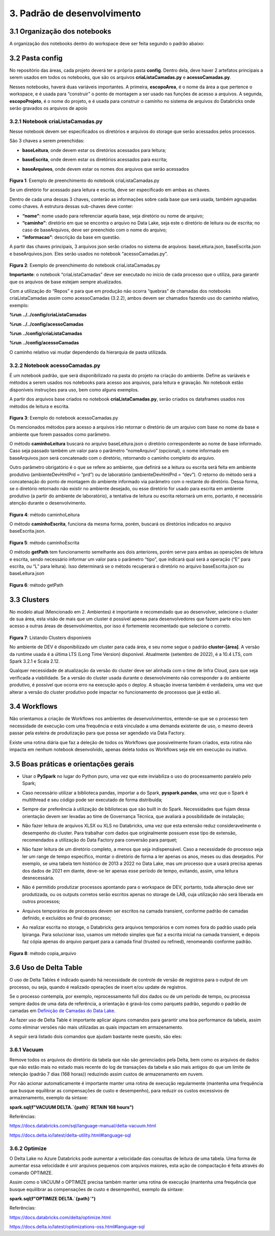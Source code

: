 3. Padrão de desenvolvimento
++++++++++++++++++++++++++++++
3.1 Organização dos notebooks
==============================

A organização dos notebooks dentro do workspace deve ser feita segundo o padrão abaixo: 

    .. image:: /imagesdb/db1.png

3.2 Pasta config
==================

No repositório das áreas, cada projeto deverá ter a própria pasta **config**. Dentro dela, deve haver 2 artefatos principais a serem usados em todos os notebooks, que são os arquivos **criaListaCamadas.py** e **acessoCamadas.py**. 

Nesses notebooks, haverá duas variáveis importantes. A primeira, **escopoArea**, é o nome da área a que pertence o workspace, e é usada para “construir” o ponto de montagem a ser usado nas funções de acesso a arquivos. A segunda, **escopoProjeto**, é o nome do projeto, e é usada para construir o caminho no sistema de arquivos do Databricks onde serão gravados os arquivos de apoio

3.2.1 Notebook criaListaCamadas.py
------------------------------------

Nesse notebook devem ser especificados os diretórios e arquivos do storage que serão acessados pelos processos.  

São 3 chaves a serem preenchidas:

* **baseLeitura**, onde devem estar os diretórios acessados para leitura;
* **baseEscrita**, onde devem estar os diretórios acessados para escrita;
* **baseArquivos**, onde devem estar os nomes dos arquivos que serão acessados

    .. image:: /imagesdb/Imagem1.jpg

**Figura 1**: Exemplo de preenchimento do notebook criaListaCamadas.py 

Se um diretório for acessado para leitura e escrita, deve ser especificado em ambas as chaves. 

Dentro de cada uma dessas 3 chaves, conterão as informações sobre cada base que será usada, também agrupadas como chaves. A estrutura dessas sub-chaves deve conter:

* **“nome”**: nome usado para referenciar aquela base, seja diretório ou nome de arquivo;
* **“caminho”**: diretório em que se encontra o arquivo no Data Lake, seja este o diretório de leitura ou de escrita; no caso de baseArquivos, deve ser preenchido com o nome do arquivo;
* **“informacao”**: descrição da base em questão. 

A partir das chaves principais, 3 arquivos json serão criados no sistema de arquivos: baseLeitura.json, baseEscrita.json e baseArquivos.json. Eles serão usados no notebook “acessoCamadas.py”.  

    .. image:: /imagesdb/Imagem2.jpg

**Figura 2**: Exemplo de preenchimento do notebook criaListaCamadas.py

**Importante**: o notebook “criaListaCamadas” deve ser executado no início de cada processo que o utiliza, para garantir que os arquivos de base estejam sempre atualizados. 

Com a utilização do “Repos” e para que em produção não ocorra “quebras” de chamadas dos notebooks criaListaCamadas assim como acessoCamadas (3.2.2), ambos devem ser chamados fazendo uso do caminho relativo, exemplo: 

**%run ../../config/criaListaCamadas**

**%run ../../config/acessoCamadas**  

**%run ../config/criaListaCamadas**

**%run ../config/acessoCamadas**  

O caminho relativo vai mudar dependendo da hierarquia de pasta utilizada.

3.2.2 Notebook acessoCamadas.py
----------------------------------

É um notebook padrão, que será disponibilizado na pasta do projeto na criação do ambiente. Define as variáveis e métodos a serem usados nos notebooks para acesso aos arquivos, para leitura e gravação. No notebook estão disponíveis instruções para uso, bem como alguns exemplos.  

A partir dos arquivos base criados no notebook **criaListaCamadas.py**, serão criados os dataframes usados nos métodos de leitura e escrita.  

    .. image:: /imagesdb/Imagem3.jpg

**Figura 3**: Exemplo do notebook acessoCamadas.py 

Os mencionados métodos para acesso a arquivos irão retornar o diretório de um arquivo com base no nome da base e ambiente que forem passados como parâmetro. 

O método **caminhoLeitura** buscará no arquivo baseLeitura.json o diretório correspondente ao nome de base informado. Caso seja passado também um valor para o parâmetro “nomeArquivo” (opcional), o nome informado em baseArquivos.json será concatenado com o diretório, retornando o caminho completo do arquivo. 

Outro parâmetro obrigatório é o que se refere ao ambiente, que definirá se a leitura ou escrita será feita em ambiente produtivo (ambienteDevHmlPrd = “prd”) ou de laboratório (ambienteDevHmlPrd = “dev”). O retorno do método será a concatenação do ponto de montagem do ambiente informado via parâmetro com o restante do diretório. Dessa forma, se o diretório retornado não existir no ambiente desejado, ou esse diretório for usado para escrita em ambiente produtivo (a partir do ambiente de laboratório), a tentativa de leitura ou escrita retornará um erro, portanto, é necessário atenção durante o desenvolvimento.  

    .. image:: /imagesdb/Imagem4.jpg

**Figura 4**: método caminhoLeitura 

O método **caminhoEscrita**, funciona da mesma forma, porém, buscará os diretórios indicados no arquivo baseEscrita.json. 

    .. image:: /imagesdb/Imagem5.jpg

**Figura 5**: método caminhoEscrita 

O método **getPath** tem funcionamento semelhante aos dois anteriores, porém serve para ambas as operações de leitura e escrita, sendo necessário informar um valor para o parâmetro “tipo”, que indicará qual será a operação (“E” para escrita, ou “L” para leitura). Isso determinará se o método recuperará o diretório no arquivo baseEscrita.json ou baseLeitura.json

    .. image:: /imagesdb/Imagem6.jpg

**Figura 6**: método getPath 

3.3 Clusters
==============

No modelo atual (Mencionado em 2. Ambientes) é importante e recomendado que ao desenvolver, selecione o cluster de sua área, esta visão de mais que um cluster é possível apenas para desenvolvedores que fazem parte e/ou tem acesso a outras áreas de desenvolvimentos, por isso é fortemente recomentado que selecione o correto. 

    .. image:: /imagesdb/Imagem7.jpg

**Figura 7**: Listando Clusters disponíveis  

No ambiente de DEV é disponibilizado um cluster para cada área, e seu nome segue o padrão **cluster-[área]**. A versão da runtime usada é a última LTS (Long Time Version) disponível. Atualmente (setembro de 2022), é a 10.4 LTS, com Spark 3.2.1 e Scala 2.12. 

Qualquer necessidade de atualização da versão do cluster deve ser alinhada com o time de Infra Cloud, para que seja verificada a viabilidade. Se a versão do cluster usada durante o desenvolvimento não corresponder a do ambiente produtivo, é possível que ocorra erro na execução após o deploy. A situação inversa também é verdadeira, uma vez que alterar a versão do cluster produtivo pode impactar no funcionamento de processos que já estão ali. 

3.4 Workflows
===============

Não orientamos a criação de Workflows nos ambientes de desenvolvimentos, entende-se que se o processo tem necessidade de execução com uma frequência e está vinculado a uma demanda existente de uso, o mesmo deverá passar pela esteira de produtização para que possa ser agendado via Data Factory. 

Existe uma rotina diária que faz a deleção de todos os Workflows que possivelmente foram criados, esta rotina não impacta em nenhum notebook desenvolvido, apenas deleta todos os Workflows seja ele em execução ou inativo. 

3.5 Boas práticas e orientações gerais
=========================================

* Usar o **PySpark** no lugar do Python puro, uma vez que este inviabiliza o uso do processamento paralelo pelo Spark;
* Caso necessário utilizar a biblioteca pandas, importar a do Spark, **pyspark.pandas**, uma vez que o Spark é multithread e seu código pode ser executado de forma distribuída;
* Sempre dar preferência à utilização de bibliotecas que são built in do Spark. Necessidades que fujam dessa orientação devem ser levadas ao time de Governança Técnica, que avaliará a possibilidade de instalação; 
* Não fazer leitura de arquivos XLSX ou XLS no Databricks, uma vez que esta extensão reduz consideravelmente o desempenho do cluster. Para trabalhar com dados que originalmente possuem esse tipo de extensão, recomendados a utilização do Data Factory para conversão para parquet; 
* Não fazer leitura de um diretório completo, a menos que seja indispensável. Caso a necessidade do processo seja ler um range de tempo específico, montar o diretório de forma a ler apenas os anos, meses ou dias desejados. Por exemplo, se uma tabela tem histórico de 2013 a 2022 no Data Lake, mas um processo que a usará precisa apenas dos dados de 2021 em diante, deve-se ler apenas esse período de tempo, evitando, assim, uma leitura desnecessária. 
* Não é permitido produtizar processos apontando para o workspace de DEV, portanto, toda alteração deve ser produtizada, ou os outputs corretos serão escritos apenas no storage de LAB, cuja utilização não será liberada em outros processos;
* Arquivos temporários de processos devem ser escritos na camada transient, conforme padrão de camadas definido, e excluídos ao final do processo;
* Ao realizar escrita no storage, o Databricks gera arquivos temporários e com nomes fora do padrão usado pela Ipiranga. Para solucionar isso, usamos um método simples que faz a escrita inicial na camada transient, e depois faz cópia apenas do arquivo parquet para a camada final (trusted ou refined), renomeando conforme padrão. 

    .. image:: /imagesdb/Imagem8.jpg

**Figura 8**: método copia_arquivo

3.6 Uso de Delta Table
=========================

O uso de Delta Tables é indicado quando há necessidade de controle de versão de registros para o output de um processo, ou seja, quando é realizado operações de insert e/ou update de registros. 

Se o processo contempla, por exemplo, reprocessamento full dos dados ou de um período de tempo, ou processa sempre dados de uma data de referência, a orientação é gravá-los como parquets padrão, segundo o padrão de camadas em `Definição de Camadas do Data Lake <https://grupoultracloud.sharepoint.com/:b:/r/sites/ipp-portalgestaodados/Documentos%20Compartilhados/Analytics/Engenharia%20de%20dados/Data%20Lake%20Storage/Defini%C3%A7%C3%A3o%20de%20Camadas%20Data%20Lake.pdf?csf=1&web=1&e=d2hBjb>`_.  

Ao fazer uso de Delta Table é importante aplicar  alguns comandos para garantir uma boa performance da tabela, assim como eliminar versões não mais utilizadas as quais impactam em armazenamento. 

A seguir será listado dois comandos que ajudam bastante neste quesito, são eles: 

3.6.1 Vacuum
---------------

Remove todos os arquivos do diretório da tabela que não são gerenciados pela Delta, bem como os arquivos de dados que não estão mais no estado mais recente do log de transações da tabela e são mais antigos do que um limite de retenção (padrão 7 dias (168 horas)) reduzindo assim custos de armazenamento em nuvem. 

Por não acionar automaticamente é importante manter uma rotina de execução regularmente (mantenha uma frequência que busque equilibrar as compensações de custo e desempenho), para reduzir os custos excessivos de armazenamento, exemplo da sintaxe: 

**spark.sql(f"VACUUM DELTA.`{path}` RETAIN 168 hours")**
 
Referências: 

https://docs.databricks.com/sql/language-manual/delta-vacuum.html 

https://docs.delta.io/latest/delta-utility.html#language-sql 

3.6.2 Optimize
----------------

O Delta Lake no Azure Databricks pode aumentar a velocidade das consultas de leitura de uma tabela. Uma forma de aumentar essa velocidade é unir arquivos pequenos com arquivos maiores, esta ação de compactação é feita através do comando OPTIMIZE. 

Assim como o VACUUM o OPTIMIZE precisa também manter uma rotina de execução (mantenha uma frequência que busque equilibrar as compensações de custo e desempenho), exemplo da sintaxe: 

**spark.sql(f"OPTIMIZE DELTA.`{path}`")**

Referências: 

https://docs.databricks.com/delta/optimize.html 

https://docs.delta.io/latest/optimizations-oss.html#language-sql 